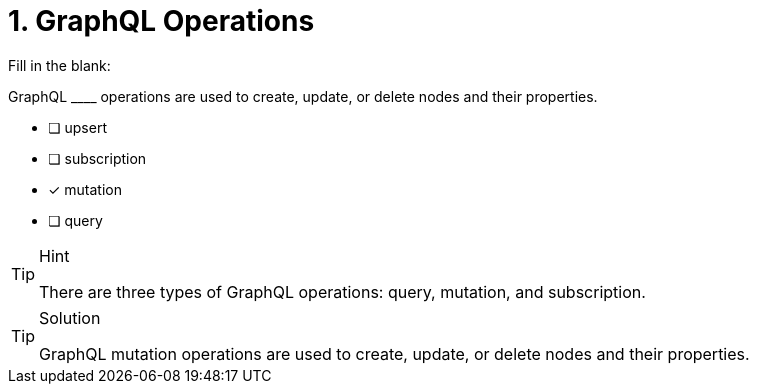 [.question]
= 1. GraphQL Operations

Fill in the blank:

GraphQL +____+  operations are used to create, update, or delete nodes and their properties.

- [ ] upsert
- [ ] subscription
- [x] mutation
- [ ] query

[TIP,role=hint]
.Hint
====
There are three types of GraphQL operations: query, mutation, and subscription.
====


[TIP,role=solution]
.Solution
====
GraphQL mutation operations are used to create, update, or delete nodes and their properties.
====